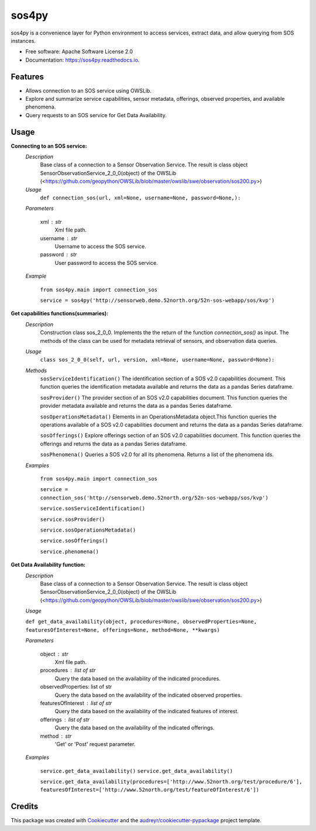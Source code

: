 ======
sos4py
======


.. image:: https://img.shields.io/pypi/v/sos4py.svg
        :target: https://pypi.python.org/pypi/sos4py


sos4py is a convenience layer for Python environment to access services, extract data, and allow querying from SOS instances.


* Free software: Apache Software License 2.0
* Documentation: https://sos4py.readthedocs.io.


Features
--------
*   Allows connection to an SOS service using OWSLib.

*   Explore and summarize service capabilities, sensor metadata, offerings, observed properties, and available phenomena.

*   Query requests to an SOS service for Get Data Availability.


Usage
-----

**Connecting to an SOS service:**
 *Description*
  Base class of a connection to a Sensor Observation Service. The result is class object SensorObservationService_2_0_0(object) of the OWSLib (<https://github.com/geopython/OWSLib/blob/master/owslib/swe/observation/sos200.py>)
 *Usage*
     ``def connection_sos(url,
     xml=None,
     username=None,
     password=None,):``

 *Parameters*

    xml : str
      Xml file path.

    username : str
      Username to access the SOS service.

    password : str
      User password to access the SOS service.

 *Example*

    ``from sos4py.main import connection_sos``
    
    ``service = sos4py('http://sensorweb.demo.52north.org/52n-sos-webapp/sos/kvp')``

**Get capabilities functions(summaries):**
 *Description*
  Construction class sos_2_0_0. Implements the the return of the function *connection_sos()* as input. The methods of the class can be used for metadata retrieval of sensors, and observation data queries.

 *Usage*
     ``class sos_2_0_0(self, url, version, xml=None, username=None, password=None):``

 *Methods*
  ``sosServiceIdentification()`` The identification section of a SOS v2.0 capabilities document. This function queries the identification metadata available and returns the data as a pandas Series dataframe. 

  ``sosProvider()`` The provider section of an SOS v2.0 capabilities document. This function queries the provider metadata available and returns the data as a pandas Series dataframe.     

  ``sosOperationsMetadata()`` Elements in an OperationsMetadata object.This function queries the operations available of a SOS v2.0 capabilities document and returns the data as a pandas Series dataframe.  

  ``sosOfferings()`` Explore offerings section of an SOS v2.0 capabilities document. This function queries the offerings and returns the data as a pandas Series dataframe. 

  ``sosPhenomena()`` Queries a SOS v2.0 for all its phenomena. Returns a list of the phenomena ids.

 *Examples*

    ``from sos4py.main import connection_sos``
    
    ``service = connection_sos('http://sensorweb.demo.52north.org/52n-sos-webapp/sos/kvp')``

    ``service.sosServiceIdentification()``

    ``service.sosProvider()``

    ``service.sosOperationsMetadata()``

    ``service.sosOfferings()``

    ``service.phenomena()``


**Get Data Availability function:**        
 *Description*
  Base class of a connection to a Sensor Observation Service. The result is class object SensorObservationService_2_0_0(object) of the OWSLib (<https://github.com/geopython/OWSLib/blob/master/owslib/swe/observation/sos200.py>)

 *Usage*

 ``def get_data_availability(object, procedures=None, observedProperties=None, featuresOfInterest=None, offerings=None, method=None, **kwargs)``
      
 *Parameters*

    object : str
      Xml file path.

    procedures : list of str
      Query the data based on the availability of the indicated procedures.

    observedProperties: list of str
      Query the data based on the availability of the indicated observed properties.

    featuresOfInterest : list of str
      Query the data based on the availability of the indicated features of interest.

    offerings : list of str
      Query the data based on the availability of the indicated offerings.

    method : str
      'Get' or 'Post' request parameter.


 *Examples*

      ``service.get_data_availability()``
      ``service.get_data_availability()``


      ``service.get_data_availability(procedures=['http://www.52north.org/test/procedure/6'], 
      featuresOfInterest=['http://www.52north.org/test/featureOfInterest/6'])``


Credits
-------

This package was created with Cookiecutter_ and the `audreyr/cookiecutter-pypackage`_ project template.

.. _Cookiecutter: https://github.com/audreyr/cookiecutter
.. _`audreyr/cookiecutter-pypackage`: https://github.com/audreyr/cookiecutter-pypackage
